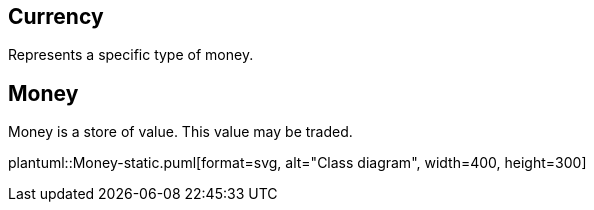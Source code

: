 
== Currency
Represents a specific type of money.

== Money
Money is a store of value.  This value may be traded.

plantuml::Money-static.puml[format=svg, alt="Class diagram", width=400, height=300]

// https://asciidoctor.org/news/2014/02/18/plain-text-diagrams-in-asciidoctor/
// https://github.com/asciidoctor/asciidoctor-diagram/blob/master/examples/features.adoc

